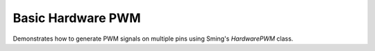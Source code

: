 Basic Hardware PWM
==================

Demonstrates how to generate PWM signals on multiple pins using Sming's *HardwarePWM* class.
